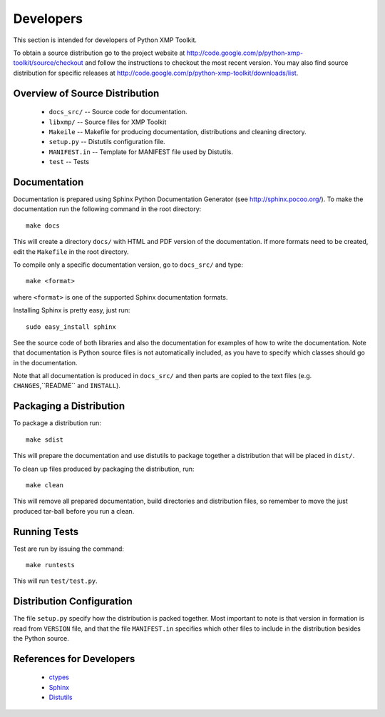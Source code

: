 Developers
==========
This section is intended for developers of Python XMP Toolkit.

To obtain a source distribution go to the project website at
http://code.google.com/p/python-xmp-toolkit/source/checkout and follow the
instructions to checkout the most recent version. You may also find source
distribution for specific releases at
http://code.google.com/p/python-xmp-toolkit/downloads/list.

Overview of Source Distribution
-------------------------------

 * ``docs_src/`` -- Source code for documentation.
 * ``libxmp/`` -- Source files for XMP Toolkit
 * ``Makeile`` -- Makefile for producing documentation, distributions and cleaning directory.
 * ``setup.py`` -- Distutils configuration file.
 * ``MANIFEST.in`` -- Template for MANIFEST file used by Distutils.
 * ``test`` -- Tests


Documentation
-------------
Documentation is prepared using Sphinx Python Documentation Generator (see
http://sphinx.pocoo.org/). To make the documentation run the following command
in the root directory::

  make docs

This will create a directory ``docs/`` with HTML and PDF version of the
documentation. If more formats need to be created, edit the ``Makefile`` in
the root directory.

To compile only a specific documentation version, go to ``docs_src/`` and
type::

  make <format>

where ``<format>`` is one of the supported Sphinx documentation formats.

Installing Sphinx is pretty easy, just run::

  sudo easy_install sphinx

See the source code of both libraries and also the documentation for examples
of how to write the documentation. Note that documentation is Python source
files is not automatically included, as you have to specify which classes
should go in the documentation.

Note that all documentation is produced in ``docs_src/`` and then parts are copied to the text files (e.g. ``CHANGES``,``README`` and ``INSTALL``).

Packaging a Distribution
------------------------
To package a distribution run::

  make sdist

This will prepare the documentation and use distutils to package together a
distribution that will be placed in ``dist/``.

To clean up files produced by packaging the distribution, run::

  make clean

This will remove all prepared documentation, build directories and
distribution files, so remember to move the just produced tar-ball before you
run a clean.

Running Tests
-------------
Test are run by issuing the command::

  make runtests

This will run ``test/test.py``.

Distribution Configuration
--------------------------
The file ``setup.py`` specify how the distribution is packed together. Most
important to note is that version in formation is read from ``VERSION`` file,
and that the file ``MANIFEST.in`` specifies which other files to include in
the distribution besides the Python source.

References for Developers
-------------------------
 * `ctypes <http://docs.python.org/lib/module-ctypes.html>`_
 * `Sphinx <http://sphinx.pocoo.org/contents.html>`_
 * `Distutils <http://docs.python.org/dist/dist.html>`_